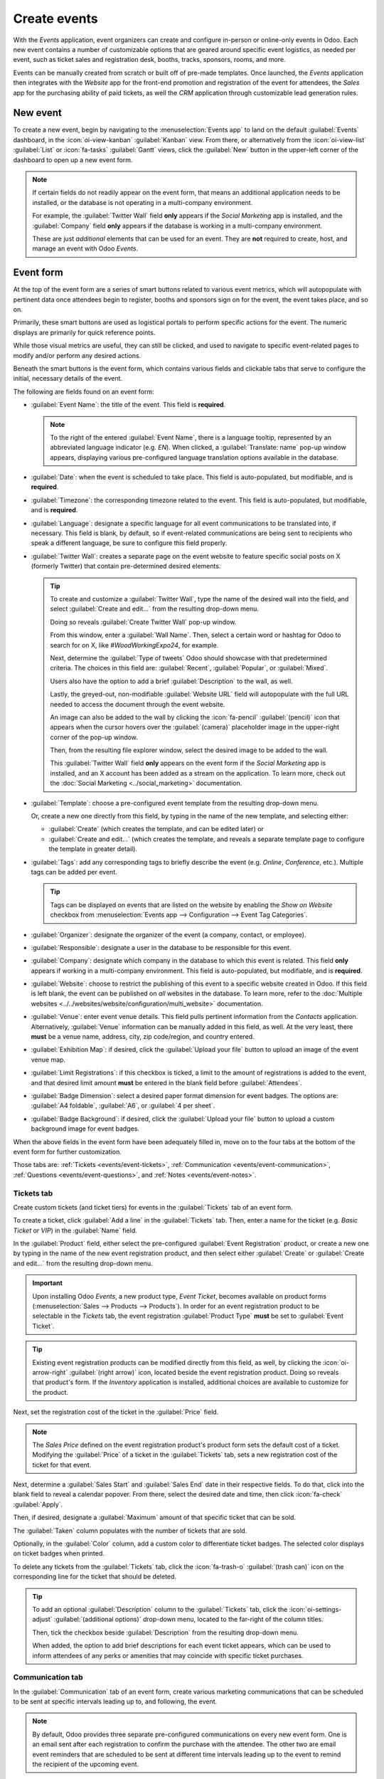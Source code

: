 =============
Create events
=============

With the *Events* application, event organizers can create and configure in-person or online-only
events in Odoo. Each new event contains a number of customizable options that are geared around
specific event logistics, as needed per event, such as ticket sales and registration desk, booths,
tracks, sponsors, rooms, and more.

Events can be manually created from scratch or built off of pre-made templates. Once launched, the
*Events* application then integrates with the *Website* app for the front-end promotion and
registration of the event for attendees, the *Sales* app for the purchasing ability of paid tickets,
as well the *CRM* application through customizable lead generation rules.

New event
=========

To create a new event, begin by navigating to the :menuselection:`Events app` to land on the default
:guilabel:`Events` dashboard, in the :icon:`oi-view-kanban` :guilabel:`Kanban` view. From there, or
alternatively from the :icon:`oi-view-list` :guilabel:`List` or :icon:`fa-tasks` :guilabel:`Gantt`
views, click the :guilabel:`New` button in the upper-left corner of the dashboard to open up a new
event form.

.. image:: create_events/blank-event-template.png
   :align: center
   :alt: Typical event template in the Odoo Events application.

.. note::
   If certain fields do not readily appear on the event form, that means an additional application
   needs to be installed, or the database is not operating in a multi-company environment.

   For example, the :guilabel:`Twitter Wall` field **only** appears if the *Social Marketing* app is
   installed, and the :guilabel:`Company` field **only** appears if the database is working in a
   multi-company environment.

   These are just *additional* elements that can be used for an event. They are **not** required to
   create, host, and manage an event with Odoo *Events*.

Event form
==========

At the top of the event form are a series of smart buttons related to various event metrics, which
will autopopulate with pertinent data once attendees begin to register, booths and sponsors sign on
for the event, the event takes place, and so on.

Primarily, these smart buttons are used as logistical portals to perform specific actions for the
event. The numeric displays are primarily for quick reference points.

While those visual metrics are useful, they can still be clicked, and used to navigate to
specific event-related pages to modify and/or perform any desired actions.

Beneath the smart buttons is the event form, which contains various fields and clickable tabs that
serve to configure the initial, necessary details of the event.

The following are fields found on an event form:

- :guilabel:`Event Name`: the title of the event. This field is **required**.

  .. note::
     To the right of the entered :guilabel:`Event Name`, there is a language tooltip, represented by
     an abbreviated language indicator (e.g. `EN`). When clicked, a :guilabel:`Translate: name`
     pop-up window appears, displaying various pre-configured language translation options available
     in the database.

- :guilabel:`Date`: when the event is scheduled to take place. This field is auto-populated, but
  modifiable, and is **required**.
- :guilabel:`Timezone`: the corresponding timezone related to the event. This field is
  auto-populated, but modifiable, and is **required**.
- :guilabel:`Language`: designate a specific language for all event communications to be translated
  into, if necessary. This field is blank, by default, so if event-related communications are being
  sent to recipients who speak a different language, be sure to configure this field properly.
- :guilabel:`Twitter Wall`: creates a separate page on the event website to feature specific social
  posts on X (formerly Twitter) that contain pre-determined desired elements.

  .. tip::
     To create and customize a :guilabel:`Twitter Wall`, type the name of the desired wall into the
     field, and select :guilabel:`Create and edit...` from the resulting drop-down menu.

     Doing so reveals :guilabel:`Create Twitter Wall` pop-up window.

     .. image:: create_events/twitter-wall-popup.png
        :align: center
        :alt: The Twitter Wall pop-up window in the Odoo Events application.

     From this window, enter a :guilabel:`Wall Name`. Then, select a certain word or hashtag for
     Odoo to search for on X, like `#WoodWorkingExpo24`, for example.

     Next, determine the :guilabel:`Type of tweets` Odoo should showcase with that predetermined
     criteria. The choices in this field are: :guilabel:`Recent`, :guilabel:`Popular`, or
     :guilabel:`Mixed`.

     Users also have the option to add a brief :guilabel:`Description` to the wall, as well.

     Lastly, the greyed-out, non-modifiable :guilabel:`Website URL` field will autopopulate with the
     full URL needed to access the document through the event website.

     An image can also be added to the wall by clicking the :icon:`fa-pencil` :guilabel:`(pencil)`
     icon that appears when the cursor hovers over the :guilabel:`(camera)` placeholder image in the
     upper-right corner of the pop-up window.

     Then, from the resulting file explorer window, select the desired image to be added to the
     wall.

     This :guilabel:`Twitter Wall` field **only** appears on the event form if the *Social
     Marketing* app is installed, and an X account has been added as a stream on the application. To
     learn more, check out the :doc:`Social Marketing <../social_marketing>` documentation.

- :guilabel:`Template`: choose a pre-configured event template from the resulting drop-down menu.

  Or, create a new one directly from this field, by typing in the name of the new template, and
  selecting either:

  - :guilabel:`Create` (which creates the template, and can be edited later) or
  - :guilabel:`Create and edit...` (which creates the template, and reveals a separate template page
    to configure the template in greater detail).

- :guilabel:`Tags`: add any corresponding tags to briefly describe the event (e.g. `Online`,
  `Conference`, etc.). Multiple tags can be added per event.

  .. tip::
     Tags can be displayed on events that are listed on the website by enabling the *Show on
     Website* checkbox from :menuselection:`Events app --> Configuration --> Event Tag Categories`.

- :guilabel:`Organizer`: designate the organizer of the event (a company, contact, or employee).
- :guilabel:`Responsible`: designate a user in the database to be responsible for this event.
- :guilabel:`Company`: designate which company in the database to which this event is related. This
  field **only** appears if working in a multi-company environment. This field is auto-populated,
  but modifiable, and is **required**.
- :guilabel:`Website`: choose to restrict the publishing of this event to a specific website created
  in Odoo. If this field is left blank, the event can be published on *all* websites in the
  database. To learn more, refer to the :doc:`Multiple websites
  <../../websites/website/configuration/multi_website>` documentation.
- :guilabel:`Venue`: enter event venue details. This field pulls pertinent information from the
  *Contacts* application. Alternatively, :guilabel:`Venue` information can be manually added in this
  field, as well. At the very least, there **must** be a venue name, address, city, zip code/region,
  and country entered.
- :guilabel:`Exhibition Map`: if desired, click the :guilabel:`Upload your file` button to upload an
  image of the event venue map.
- :guilabel:`Limit Registrations`: if this checkbox is ticked, a limit to the amount of
  registrations is added to the event, and that desired limit amount **must** be entered in the
  blank field before :guilabel:`Attendees`.
- :guilabel:`Badge Dimension`: select a desired paper format dimension for event badges. The options
  are: :guilabel:`A4 foldable`, :guilabel:`A6`, or :guilabel:`4 per sheet`.
- :guilabel:`Badge Background`: if desired, click the :guilabel:`Upload your file` button to upload
  a custom background image for event badges.

When the above fields in the event form have been adequately filled in, move on to the four tabs at
the bottom of the event form for further customization.

Those tabs are: :ref:`Tickets <events/event-tickets>`, :ref:`Communication
<events/event-communication>`, :ref:`Questions <events/event-questions>`, and :ref:`Notes
<events/event-notes>`.

.. _events/event-tickets:

Tickets tab
-----------

Create custom tickets (and ticket tiers) for events in the :guilabel:`Tickets` tab of an event form.

.. image:: create_events/tickets-tab.png
   :align: center
   :alt: A typical tickets tab on an event form in the Odoo Events application.

To create a ticket, click :guilabel:`Add a line` in the :guilabel:`Tickets` tab. Then, enter a name
for the ticket (e.g. `Basic Ticket` or `VIP`) in the :guilabel:`Name` field.

In the :guilabel:`Product` field, either select the pre-configured :guilabel:`Event Registration`
product, or create a new one by typing in the name of the new event registration product, and then
select either :guilabel:`Create` or :guilabel:`Create and edit...` from the resulting drop-down
menu.

.. important::
   Upon installing Odoo *Events*, a new product type, *Event Ticket*, becomes available on product
   forms (:menuselection:`Sales --> Products --> Products`). In order for an event registration
   product to be selectable in the *Tickets* tab, the event registration :guilabel:`Product Type`
   **must** be set to :guilabel:`Event Ticket`.

.. tip::
   Existing event registration products can be modified directly from this field, as well, by
   clicking the :icon:`oi-arrow-right` :guilabel:`(right arrow)` icon, located beside the event
   registration product. Doing so reveals that product's form. If the *Inventory* application is
   installed, additional choices are available to customize for the product.

Next, set the registration cost of the ticket in the :guilabel:`Price` field.

.. note::
   The *Sales Price* defined on the event registration product's product form sets the default cost
   of a ticket. Modifying the :guilabel:`Price` of a ticket in the :guilabel:`Tickets` tab, sets a
   new registration cost of the ticket for that event.

Next, determine a :guilabel:`Sales Start` and :guilabel:`Sales End` date in their respective fields.
To do that, click into the blank field to reveal a calendar popover. From there, select the desired
date and time, then click :icon:`fa-check` :guilabel:`Apply`.

Then, if desired, designate a :guilabel:`Maximum` amount of that specific ticket that can be sold.

The :guilabel:`Taken` column populates with the number of tickets that are sold.

Optionally, in the :guilabel:`Color` column, add a custom color to differentiate ticket badges. The
selected color displays on ticket badges when printed.

To delete any tickets from the :guilabel:`Tickets` tab, click the :icon:`fa-trash-o`
:guilabel:`(trash can)` icon on the corresponding line for the ticket that should be deleted.

.. tip::
   To add an optional :guilabel:`Description` column to the :guilabel:`Tickets` tab, click the
   :icon:`oi-settings-adjust` :guilabel:`(additional options)` drop-down menu, located to the
   far-right of the column titles.

   Then, tick the checkbox beside :guilabel:`Description` from the resulting drop-down menu.

   When added, the option to add brief descriptions for each event ticket appears, which can be used
   to inform attendees of any perks or amenities that may coincide with specific ticket purchases.

.. _events/event-communication:

Communication tab
-----------------

In the :guilabel:`Communication` tab of an event form, create various marketing communications that
can be scheduled to be sent at specific intervals leading up to, and following, the event.

.. image:: create_events/communication-tab.png
   :align: center
   :alt: Typical communication tab on an event form in the Odoo Events application.

.. note::
   By default, Odoo provides three separate pre-configured communications on every new event form.
   One is an email sent after each registration to confirm the purchase with the attendee. The other
   two are email event reminders that are scheduled to be sent at different time intervals leading
   up to the event to remind the recipient of the upcoming event.

To add a communication in the :guilabel:`Communication` tab, click :guilabel:`Add a line`. Then,
select the desired type of communication in the :guilabel:`Send` field. The options are:
:guilabel:`Mail`, :guilabel:`SMS`, :guilabel:`Social Post`, or :guilabel:`WhatsApp`.

There is no limit to the number of communications that can be added in the :guilabel:`Communication`
tab of an event form.

To delete a communication from the :guilabel:`Communication` tab, click the :icon:`fa-trash-o`
:guilabel:`(trash can)` icon on the corresponding communication line. Doing so removes the
communication from the event entirely.

.. important::
   The :guilabel:`Social Post` option **only** appears if the *Social Marketing* application is
   installed. The :guilabel:`WhatsApp` option **only** appears if the *WhatsApp Integration* module
   is installed.

   :doc:`WhatsApp <../../productivity/whatsapp>` templates **cannot** be edited during active
   configuration. A separate approval from *Meta* is required.

Mail
~~~~

Select an existing email template from the :guilabel:`Template` drop-down menu.

Next, define the :guilabel:`Interval`, :guilabel:`Unit`, and :guilabel:`Trigger` from their
respective drop-down fields, letting Odoo know when the communication should be sent.

The :guilabel:`Unit` options are: :guilabel:`Immediately`, :guilabel:`Hours`, :guilabel:`Days`,
:guilabel:`Weeks`, and :guilabel:`Months`.

Then, select an option from the :guilabel:`Trigger` drop-down menu. The options are:
:guilabel:`After each registration`, :guilabel:`Before the event`, and :guilabel:`After the event`.

The :guilabel:`Sent` column populates with the number of sent communications. And, beside the
number are different icons that appear, depending on the status of that particular communication.

The status of *Running* is represented by a :icon:`fa-cogs` :guilabel:`(three gears)` icon. The
status of *Sent* is represented by a :icon:`fa-check` :guilabel:`(checkmark)` icon. And, the status
of *Scheduled* is represented by an :icon:`fa-hourglass-half` :guilabel:`(hourglass)` icon.

.. example::
   To send a confirmation email an hour after an attendee registers for an event, configure the
   following communication:

   - :guilabel:`Interval`: `1`
   - :guilabel:`Unit`: :guilabel:`Hours`
   - :guilabel:`Trigger`: :guilabel:`After each registration`

.. note::
   Existing email templates can be modified directly from the :guilabel:`Template` drop-down menu,
   if necessary, by clicking the :icon:`oi-arrow-right` :guilabel:`(right arrow)` icon next to the
   template name. Doing so reveals a separate page where users can edit the :guilabel:`Content`,
   :guilabel:`Email Configuration`, and :guilabel:`Settings` of that particular email template.

   To view and manage all email templates, activate :ref:`developer-mode` and navigate to
   :menuselection:`Settings --> Technical --> Email: Email Templates`. Modify with caution as email
   templates effect all communications where the template is used.

.. _events/event-questions:

Questions tab
-------------

In the :guilabel:`Questions` tab of an event form, users can create brief questionnaires for
registrants to interact with, and respond to, after they register for the event.

These questions can be focused on gathering basic information about the attendee, learning about
their preferences, expectations, and other things of that nature. This information can also be used
to create more detailed reporting metrics, in addition to being utilized to create specific lead
generation rules.

.. image:: create_events/questions-tab.png
   :align: center
   :alt: Typical questions tab on an event form in the Odoo Events application.

.. note::
   By default, Odoo provides three questions in the :guilabel:`Questions` tab for every event form.
   The default questions require the registrant(s) to provide their :guilabel:`Name` and
   :guilabel:`Email`, and make it optional to include their :guilabel:`Phone` number, as well.

   The information gathered from the :guilabel:`Questions` tab can be found on the
   :guilabel:`Attendees` dashboard, accessible via the :icon:`fa-users` :guilabel:`Attendees` smart
   button. Odoo populates individual records that contain basic information about the registrant(s),
   as well as their preferences.

To add a question in the :guilabel:`Questions` tab, click :guilabel:`Add a line`. Doing so reveals a
:guilabel:`Create Question` pop-up window. From here, users can create and configure their question.

.. image:: create_events/create-question-popup.png
   :align: center
   :alt: The Create Question pop-up window that appears in the Odoo Events application.

First, enter the question in the field at the top of the form. Then, decide if the question should
require a :guilabel:`Mandatory Answer` and/or if Odoo should :guilabel:`Ask once per order`, by
ticking their respective boxes, if desired.

If the :guilabel:`Ask once per order` checkbox is ticked, the question will only be asked once, and
its value is propogated to every attendee in the order (if multiple tickets are purchased at once).
If the checkbox is *not* ticked for this setting, Odoo will present the question for every attendee
that is connected to that registration.

Next, select a :guilabel:`Question Type` option:

- :guilabel:`Selection`: provide answer options to the question for registrants to choose from.
  Selectable answer options can be managed in the :guilabel:`Answers` column at the bottom of the
  pop-up window.
- :guilabel:`Text Input`: lets the users enter a custom response to the question in a text field.
- :guilabel:`Name`: provides registrants with a field for them to enter their name.
- :guilabel:`Email`: provides registrants with a field for them to enter their email address.
- :guilabel:`Phone`: provides registrants with a field for them to enter their phone number.
- :guilabel:`Company`: provides registrants with a field for them to enter a company they are
  associated with.

Once all the desired configurations have been entered, either click :guilabel:`Save & Close` to save
the question, and return to the :guilabel:`Questions` tab on the event form, or click
:guilabel:`Save & New` to save the question and immediately create a new question on a new
:guilabel:`Create Question` pop-up window.

As questions are added to the :guilabel:`Questions` tab, the informative columns showcase the
configurations of each question.

The informative columns are the following:

- :guilabel:`Title`
- :guilabel:`Mandatory`
- :guilabel:`Once per Order`
- :guilabel:`Type`
- :guilabel:`Answers` (if applicable)

For :guilabel:`Selection` and :guilabel:`Text Input` types, a :icon:`fa-bar-chart` :guilabel:`Stats`
button appears on the right side of the question line. When clicked, Odoo reveals a separate page,
showcasing the response metrics to that specific question.

To delete any question from the :guilabel:`Questions` tab, click the :icon:`fa-trash-o`
:guilabel:`(trash can)` icon on the corresponding question line.

There is no limit to the number of questions that can be added in the :guilabel:`Questions` tab of
an event form.

.. _events/event-notes:

Notes tab
---------

In the :guilabel:`Notes` tab of an event form, users can leave detailed internal notes and/or
event-related instructions/information for attendees.

.. image:: create_events/notes-tab.png
   :align: center
   :alt: Typical notes tab on an event form in the Odoo Events application.

In the :guilabel:`Note` field of the :guilabel:`Notes` tab, users can leave internal notes for other
event employees, like "to-do" lists, contact information, instructions, and so on.

In the :guilabel:`Ticket Instructions` field of the :guilabel:`Notes` tab, users can leave specific
instructions for people attending the event that appear on the attendees ticket.

Publish events
==============

Once all configurations and modifications are complete on the event form, it is time to publish the
event on the website. Doing so makes the event visible to website visitors, and makes it possible
for people to register for the event.

To publish an event after all the customizations are complete, click the :icon:`fa-globe`
:guilabel:`Go to Website` smart button at the top of the event form. Doing so reveals the event's
web page, which can be customized like any other web page on the site, via the :guilabel:`Edit`
button.

To learn more about website design functionality and options, consult the :doc:`Building block
<../../websites/website/web_design/building_blocks>` documentation.

Once the event website is ready to be shared, click the red :guilabel:`Unpublished` toggle switch
in the header menu, changing it to a green :guilabel:`Published` switch. At this point, the event
web page is published, and viewable/accessible by all website visitors.

Send event invites
==================

To send event invites to potential attendees, navigate to the desired event form, via
:menuselection:`Events app --> Events`, and click into the desired event. Following this, click the
:guilabel:`Invite` button in the upper-left corner of the event form.

Doing so reveals a blank email form to fill out, as desired. To learn more about how to create and
customize emails like this, refer to the :ref:`Create an email <email_marketing/create_email>`
documentation.

Proceed to create and customize an email message to send as an invite to potential attendees.
Remember to include a link to the registration page on the event website, allowing interested
recipients to quickly register.

.. tip::
   Sending emails from Odoo is subject to a daily limit, which, by default, is 200. To learn more
   about daily limits, visit the :ref:`email_communication/daily_limit_mail` documentation.

.. seealso::
   :doc:`track_manage_talks`
